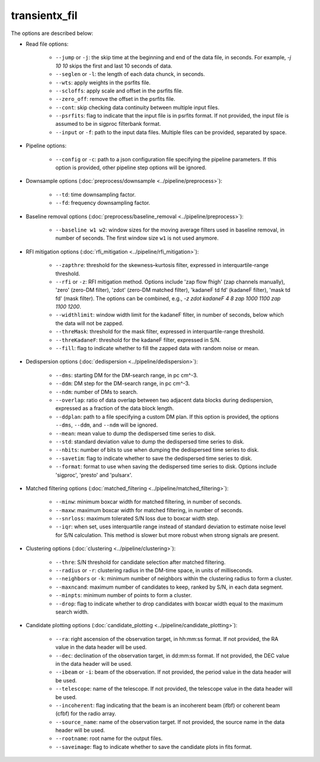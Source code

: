 ==================
transientx_fil
==================

The options are described below:

- Read file options:

  	- ``--jump`` or ``-j``: the skip time at the beginning and end of the data file, in seconds. For example, `-j 10 10` skips the first and last 10 seconds of data.

	- ``--seglen`` or ``-l``: the length of each data chunck, in seconds. 

	- ``--wts``: apply weights in the psrfits file.

	- ``--scloffs``: apply scale and offset in the psrfits file.

	- ``--zero_off``: remove the offset in the psrfits file.

	- ``--cont``: skip checking data continuity between multiple input files.

	- ``--psrfits``: flag to indicate that the input file is in psrfits format. If not provided, the input file is assumed to be in sigproc filterbank format.

	- ``--input`` or ``-f``: path to the input data files. Multiple files can be provided, separated by space.

- Pipeline options:

	- ``--config`` or ``-c``: path to a json configuration file specifying the pipeline parameters. If this option is provided, other pipeline step options will be ignored.

- Downsample options (:doc:`preprocess/downsample <../pipeline/preprocess>`):

  	- ``--td``: time downsampling factor.
  
  	- ``--fd``: frequency downsampling factor.

- Baseline removal options (:doc:`preprocess/baseline_removal <../pipeline/preprocess>`):

	- ``--baseline w1 w2``: window sizes for the moving average filters used in baseline removal, in number of seconds. The first window size ``w1`` is not used anymore.

- RFI mitigation options (:doc:`rfi_mitigation <../pipeline/rfi_mitigation>`):

  	- ``--zapthre``: threshold for the skewness–kurtosis filter, expressed in interquartile-range threshold.

	- ``--rfi`` or ``-z``: RFI mitigation method. Options include 'zap flow fhigh' (zap channels manually), 'zero' (zero-DM filter), 'zdot' (zero-DM matched filter), 'kadaneF td fd' (kadaneF filter), 'mask td fd' (mask filter). The options can be combined, e.g., `-z zdot kadaneF 4 8 zap 1000 1100 zap 1100 1200`.
  
	- ``--widthlimit``: window width limit for the kadaneF filter, in number of seconds, below which the data will not be zapped.

	- ``--threMask``: threshold for the mask filter, expressed in interquartile-range threshold.

	- ``--threKadaneF``: threshold for the kadaneF filter, expressed in S/N.

	- ``--fill``: flag to indicate whether to fill the zapped data with random noise or mean.

- Dedispersion options (:doc:`dedispersion <../pipeline/dedispersion>`):

	- ``--dms``: starting DM for the DM-search range, in pc cm^-3.

	- ``--ddm``: DM step for the DM-search range, in pc cm^-3.

	- ``--ndm``: number of DMs to search.

	- ``--overlap``: ratio of data overlap between two adjacent data blocks during dedispersion, expressed as a fraction of the data block length.

	- ``--ddplan``: path to a file specifying a custom DM plan. If this option is provided, the options ``--dms``, ``--ddm``, and ``--ndm`` will be ignored.

	- ``--mean``: mean value to dump the dedispersed time series to disk. 

	- ``--std``: standard deviation value to dump the dedispersed time series to disk.

	- ``--nbits``: number of bits to use when dumping the dedispersed time series to disk.

	- ``--savetim``: flag to indicate whether to save the dedispersed time series to disk.

	- ``--format``: format to use when saving the dedispersed time series to disk. Options include 'sigproc', 'presto' and 'pulsarx'.

- Matched filtering options (:doc:`matched_filtering <../pipeline/matched_filtering>`):

	- ``--minw``: minimum boxcar width for matched filtering, in number of seconds.

	- ``--maxw``: maximum boxcar width for matched filtering, in number of seconds.

	- ``--snrloss``: maximum tolerated S/N loss due to boxcar width step.

	- ``--iqr``: when set, uses interquartile range instead of standard deviation to estimate noise level for S/N calculation. This method is slower but more robust when strong signals are present.

- Clustering options (:doc:`clustering <../pipeline/clustering>`):

	- ``--thre``: S/N threshold for candidate selection after matched filtering.

	- ``--radius`` or ``-r``: clustering radius in the DM-time space, in units of milliseconds.

	- ``--neighbors`` or ``-k``: minimum number of neighbors within the clustering radius to form a cluster.

	- ``--maxncand``: maximum number of candidates to keep, ranked by S/N, in each data segment.

	- ``--minpts``: minimum number of points to form a cluster.

	- ``--drop``: flag to indicate whether to drop candidates with boxcar width equal to the maximum search width.

- Candidate plotting options (:doc:`candidate_plotting <../pipeline/candidate_plotting>`):

	- ``--ra``: right ascension of the observation target, in hh:mm:ss format. If not provided, the RA value in the data header will be used.

	- ``--dec``: declination of the observation target, in dd:mm:ss format. If not provided, the DEC value in the data header will be used.

	- ``--ibeam`` or ``-i``: beam of the observation. If not provided, the period value in the data header will be used.

	- ``--telescope``: name of the telescope. If not provided, the telescope value in the data header will be used.

	- ``--incoherent``: flag indicating that the beam is an incoherent beam (ifbf) or coherent beam (cfbf) for the radio array.

	- ``--source_name``: name of the observation target. If not provided, the source name in the data header will be used.

	- ``--rootname``: root name for the output files.

	- ``--saveimage``: flag to indicate whether to save the candidate plots in fits format.
